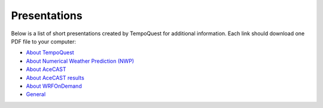 .. meta::
   :description: Presentations on various TempoQuest topics
   :keywords: Presentation, AMS, NWP, OnDemand, Technical, AceCast, Documentation, TempoQuest


Presentations
=============

Below is a list of short presentations created by TempoQuest for additional information. Each link should download one PDF file to your computer:

* `About TempoQuest <_static/About_TempoQuest.pdf>`_
* `About Numerical Weather Prediction (NWP) <_static/About_NWP.pdf>`_
* `About AceCAST <_static/About_AceCAST.pdf>`_
* `About AceCAST results <_static/About_AceCAST_Results.pdf>`_
* `About WRFOnDemand <_static/About_WRF_On_Demand.pdf>`_
* `General <_static/AceCAST_Presentation.pdf>`_

